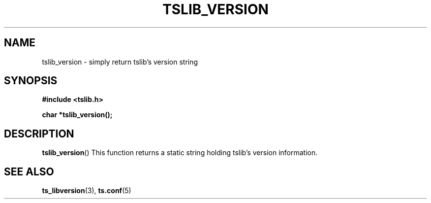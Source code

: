 .\" Copyright (c) 2018, Martin Kepplinger <martink@posteo.de>
.\"
.\" %%%LICENSE_START(GPLv2+_DOC_FULL)
.\" This is free documentation; you can redistribute it and/or
.\" modify it under the terms of the GNU General Public License as
.\" published by the Free Software Foundation; either version 2 of
.\" the License, or (at your option) any later version.
.\"
.\" The GNU General Public License's references to "object code"
.\" and "executables" are to be interpreted as the output of any
.\" document formatting or typesetting system, including
.\" intermediate and printed output.
.\"
.\" This manual is distributed in the hope that it will be useful,
.\" but WITHOUT ANY WARRANTY; without even the implied warranty of
.\" MERCHANTABILITY or FITNESS FOR A PARTICULAR PURPOSE.  See the
.\" GNU General Public License for more details.
.\"
.\" You should have received a copy of the GNU General Public
.\" License along with this manual; if not, see
.\" <http://www.gnu.org/licenses/>.
.\" %%%LICENSE_END
.\"
.TH TSLIB_VERSION 3  "" "" "tslib"
.SH NAME
tslib_version \- simply return tslib's version string
.SH SYNOPSIS
.nf
.B #include <tslib.h>
.sp
.BI "char *tslib_version();"
.sp
.fi

.SH DESCRIPTION
.BR tslib_version ()
This function returns a static string holding tslib's version information.

.SH SEE ALSO
.BR ts_libversion (3),
.BR ts.conf (5)
